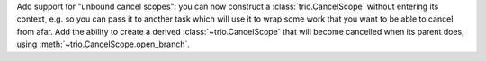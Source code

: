 Add support for "unbound cancel scopes": you can now construct a
:class:`trio.CancelScope` without entering its context, e.g. so you
can pass it to another task which will use it to wrap some work that
you want to be able to cancel from afar. Add the ability to create a
derived :class:`~trio.CancelScope` that will become cancelled when its
parent does, using :meth:`~trio.CancelScope.open_branch`.
